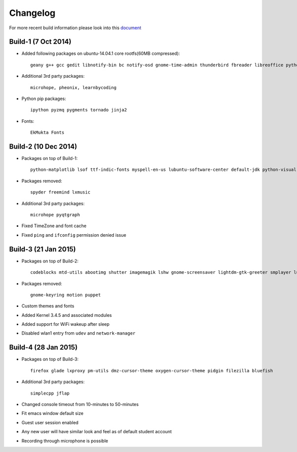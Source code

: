 Changelog
=========

For more recent build information please look into this `document <https://docs.google.com/document/d/1GlHxnGjXo6N6AGHT71RDXDJRNaxNlgMYgO73MSdbtoo/edit?usp=sharing>`_

Build-1 (7 Oct 2014)
--------------------

* Added following packages on ubuntu-14.04.1 core rootfs(60MB compressed)::

   geany g++ gcc gedit libnotify-bin bc notify-osd gnome-time-admin thunderbird fbreader libreoffice python-pip scilab r-base r-cran-rcmdr r-mathlib expeyes gchempaint geogebra jmol texlive-base xsane octave emacs freemind inkscape scribus zim latex-beamer arduino ngspice celestia-gnome step kmplot tuxpaint marble pencil xfig gnuplot-x11 vlc mplayer chromium texworks scratch  audacity freeplane etoys sozi turtleart vim-gnome rsync mayavi2 guake python-pandas python-nose python-sympy spyder cython python-mpi4py git mercurial gitk meld xournal gnome-terminal kturtle tuxmath libav-tools audacious python-vte python-gtksourceview2 software-properties-common kazam mlocate

* Additional 3rd party packages::

   microhope, pheonix, learnbycoding

* Python pip packages::

   ipython pyzmq pygments tornado jinja2

* Fonts::

   EkMukta Fonts

Build-2 (10 Dec 2014)
---------------------

* Packages on top of Build-1::

    python-matplotlib lsof ttf-indic-fonts myspell-en-us lubuntu-software-center default-jdk python-visual gdb ace-of-penguins xboard florence orca language-selector-gnome ibus ibus-m17n m17n-contrib ibus-gtk3 ibus-qt4

* Packages removed::

    spyder freemind lxmusic

* Additional 3rd party packages::

   microhope pyqtgraph

* Fixed TimeZone and font cache

* Fixed ``ping`` and ``ifconfig`` permission denied issue


Build-3 (21 Jan 2015)
---------------------

* Packages on top of Build-2::

    codeblocks mtd-utils abootimg shutter imagemagik lshw gnome-screensaver lightdm-gtk-greeter smplayer lubuntu-dark-theme numix-bevel smplayer

* Packages removed::

    gnome-keyring motion puppet

* Custom themes and fonts

* Added Kernel 3.4.5 and associated modules

* Added support for WiFi wakeup after sleep

* Disabled wlan1 entry from ``udev`` and ``network-manager``


Build-4 (28 Jan 2015)
---------------------

* Packages on top of Build-3::

    firefox glade lxproxy pm-utils dmz-cursor-theme oxygen-cursor-theme pidgin filezilla bluefish

* Additional 3rd party packages::

    simplecpp jflap

* Changed console timeout from 10-minutes to 50-minutes

* Fit emacs window default size

* Guest user session enabled

* Any new user will have similar look and feel as of default student account

* Recording through microphone is possible

